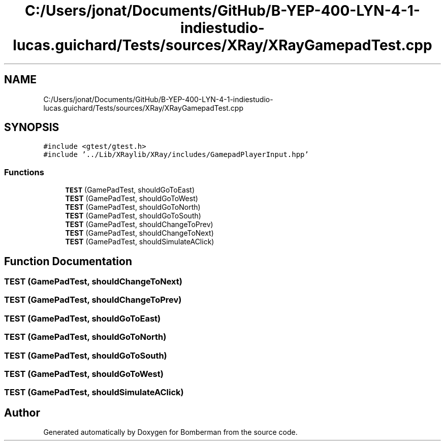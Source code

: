 .TH "C:/Users/jonat/Documents/GitHub/B-YEP-400-LYN-4-1-indiestudio-lucas.guichard/Tests/sources/XRay/XRayGamepadTest.cpp" 3 "Mon Jun 21 2021" "Version 2.0" "Bomberman" \" -*- nroff -*-
.ad l
.nh
.SH NAME
C:/Users/jonat/Documents/GitHub/B-YEP-400-LYN-4-1-indiestudio-lucas.guichard/Tests/sources/XRay/XRayGamepadTest.cpp
.SH SYNOPSIS
.br
.PP
\fC#include <gtest/gtest\&.h>\fP
.br
\fC#include '\&.\&./Lib/XRaylib/XRay/includes/GamepadPlayerInput\&.hpp'\fP
.br

.SS "Functions"

.in +1c
.ti -1c
.RI "\fBTEST\fP (GamePadTest, shouldGoToEast)"
.br
.ti -1c
.RI "\fBTEST\fP (GamePadTest, shouldGoToWest)"
.br
.ti -1c
.RI "\fBTEST\fP (GamePadTest, shouldGoToNorth)"
.br
.ti -1c
.RI "\fBTEST\fP (GamePadTest, shouldGoToSouth)"
.br
.ti -1c
.RI "\fBTEST\fP (GamePadTest, shouldChangeToPrev)"
.br
.ti -1c
.RI "\fBTEST\fP (GamePadTest, shouldChangeToNext)"
.br
.ti -1c
.RI "\fBTEST\fP (GamePadTest, shouldSimulateAClick)"
.br
.in -1c
.SH "Function Documentation"
.PP 
.SS "TEST (GamePadTest, shouldChangeToNext)"

.SS "TEST (GamePadTest, shouldChangeToPrev)"

.SS "TEST (GamePadTest, shouldGoToEast)"

.SS "TEST (GamePadTest, shouldGoToNorth)"

.SS "TEST (GamePadTest, shouldGoToSouth)"

.SS "TEST (GamePadTest, shouldGoToWest)"

.SS "TEST (GamePadTest, shouldSimulateAClick)"

.SH "Author"
.PP 
Generated automatically by Doxygen for Bomberman from the source code\&.
